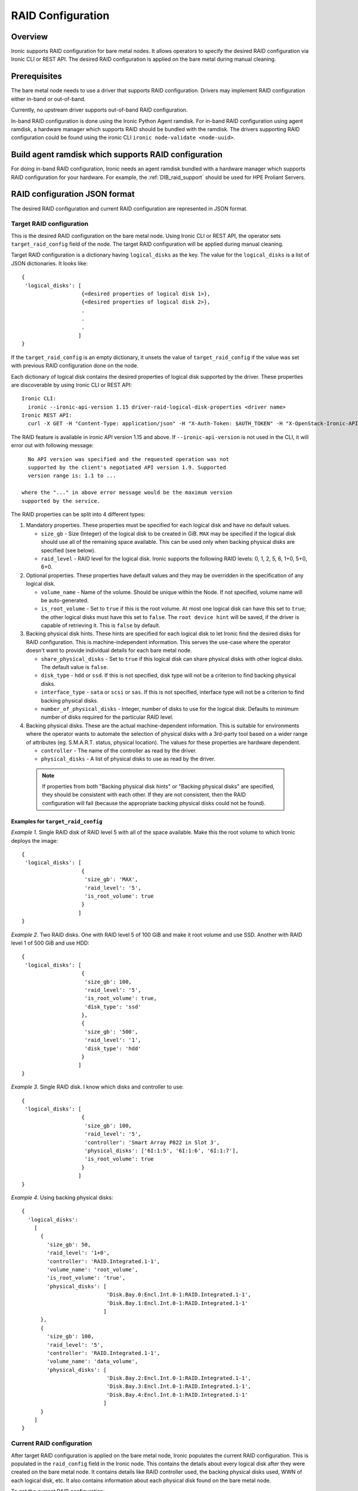 .. _raid:

==================
RAID Configuration
==================

Overview
========
Ironic supports RAID configuration for bare metal nodes.  It allows operators
to specify the desired RAID configuration via Ironic CLI or REST API.
The desired RAID configuration is applied on the bare metal during manual
cleaning.

Prerequisites
=============
The bare metal node needs to use a driver that supports RAID
configuration. Drivers may implement RAID configuration either in-band or
out-of-band.

Currently, no upstream driver supports out-of-band RAID configuration.

In-band RAID configuration is done using the Ironic Python Agent
ramdisk. For in-band RAID configuration using agent ramdisk, a hardware
manager which supports RAID should be bundled with the ramdisk.
The drivers supporting RAID configuration could be found using the ironic
CLI ``ironic node-validate <node-uuid>``.

Build agent ramdisk which supports RAID configuration
=====================================================

For doing in-band RAID configuration, Ironic needs an agent ramdisk bundled
with a hardware manager which supports RAID configuration for your hardware.
For example, the :ref:`DIB_raid_support` should be used for HPE
Proliant Servers.

RAID configuration JSON format
==============================
The desired RAID configuration and current RAID configuration are represented
in JSON format.

Target RAID configuration
-------------------------
This is the desired RAID configuration on the bare metal node.  Using Ironic CLI
or REST API, the operator sets ``target_raid_config`` field of the node.
The target RAID configuration will be applied during manual cleaning.

Target RAID configuration is a dictionary having ``logical_disks``
as the key. The value for the ``logical_disks`` is a list of JSON
dictionaries. It looks like::

  {
   'logical_disks': [
                     {<desired properties of logical disk 1>},
                     {<desired properties of logical disk 2>},
                     .
                     .
                     .
                    ]
  }

If the ``target_raid_config`` is an empty dictionary, it unsets the value of
``target_raid_config`` if the value was set with previous RAID configuration
done on the node.

Each dictionary of logical disk contains the desired properties of logical
disk supported by the driver.  These properties are discoverable by using
Ironic CLI or REST API::

  Ironic CLI:
    ironic --ironic-api-version 1.15 driver-raid-logical-disk-properties <driver name>
  Ironic REST API:
    curl -X GET -H "Content-Type: application/json" -H "X-Auth-Token: $AUTH_TOKEN" -H "X-OpenStack-Ironic-API-Version: 1.15"  http://<ironic-api-url>/v1/drivers/<driver name>/raid/logical_disk_properties

The RAID feature is available in ironic API version 1.15 and above.
If ``--ironic-api-version`` is not used in the CLI, it will error out with
following message::

   No API version was specified and the requested operation was not
   supported by the client's negotiated API version 1.9. Supported
   version range is: 1.1 to ...

 where the "..." in above error message would be the maximum version
 supported by the service.

The RAID properties can be split into 4 different types:

#. Mandatory properties. These properties must be specified for each logical
   disk and have no default values.

   - ``size_gb`` - Size (Integer) of the logical disk to be created in GiB.
     ``MAX`` may be specified if the logical disk should use all of the
     remaining space available. This can be used only when backing physical
     disks are specified (see below).

   - ``raid_level`` - RAID level for the logical disk. Ironic supports the
     following RAID levels: 0, 1, 2, 5, 6, 1+0, 5+0, 6+0.

#. Optional properties. These properties have default values and
   they may be overridden in the specification of any logical disk.

   - ``volume_name`` - Name of the volume. Should be unique within the Node.
     If not specified, volume name will be auto-generated.

   - ``is_root_volume`` - Set to ``true`` if this is the root volume. At
     most one logical disk can have this set to ``true``; the other
     logical disks must have this set to ``false``. The
     ``root device hint`` will be saved, if the driver is capable of
     retrieving it. This is ``false`` by default.

#. Backing physical disk hints. These hints are specified for each logical
   disk to let Ironic find the desired disks for RAID configuration. This is
   machine-independent information.  This serves the use-case where the
   operator doesn't want to provide individual details for each bare metal
   node.

   - ``share_physical_disks`` - Set to ``true`` if this logical disk can
     share physical disks with other logical disks. The default value is
     ``false``.

   - ``disk_type`` - ``hdd`` or ``ssd``. If this is not specified, disk type
     will not be a criterion to find backing physical disks.

   - ``interface_type`` - ``sata`` or ``scsi`` or ``sas``. If this is not
     specified, interface type will not be a criterion to
     find backing physical disks.

   - ``number_of_physical_disks`` - Integer, number of disks to use for the
     logical disk. Defaults to minimum number of disks required for the
     particular RAID level.

#. Backing physical disks. These are the actual machine-dependent
   information. This is suitable for environments where the operator wants
   to automate the selection of physical disks with a 3rd-party tool based
   on a wider range of attributes (eg. S.M.A.R.T. status, physical location).
   The values for these properties are hardware dependent.

   - ``controller`` - The name of the controller as read by the driver.
   - ``physical_disks`` - A list of physical disks to use as read by the
     driver.

 .. note::
   If properties from both "Backing physical disk hints" or
   "Backing physical disks" are specified, they should be consistent with
   each other.  If they are not consistent, then the RAID configuration
   will fail (because the appropriate backing physical disks could
   not be found).

Examples for ``target_raid_config``
^^^^^^^^^^^^^^^^^^^^^^^^^^^^^^^^^^^

*Example 1*. Single RAID disk of RAID level 5 with all of the space
available. Make this the root volume to which Ironic deploys the image::

  {
   'logical_disks': [
                     {
                      'size_gb': 'MAX',
                      'raid_level': '5',
                      'is_root_volume': true
                     }
                    ]
  }

*Example 2*. Two RAID disks. One with RAID level 5 of 100 GiB and make it
root volume and use SSD.  Another with RAID level 1 of 500 GiB and use
HDD::

  {
   'logical_disks': [
                     {
                      'size_gb': 100,
                      'raid_level': '5',
                      'is_root_volume': true,
                      'disk_type': 'ssd'
                     },
                     {
                      'size_gb': '500',
                      'raid_level': '1',
                      'disk_type': 'hdd'
                     }
                    ]
  }

*Example 3*. Single RAID disk. I know which disks and controller to use::

  {
   'logical_disks': [
                     {
                      'size_gb': 100,
                      'raid_level': '5',
                      'controller': 'Smart Array P822 in Slot 3',
                      'physical_disks': ['6I:1:5', '6I:1:6', '6I:1:7'],
                      'is_root_volume': true
                     }
                    ]
  }

*Example 4*. Using backing physical disks::

  {
    'logical_disks':
      [
        {
          'size_gb': 50,
          'raid_level': '1+0',
          'controller': 'RAID.Integrated.1-1',
          'volume_name': 'root_volume',
          'is_root_volume': 'true',
          'physical_disks': [
                             'Disk.Bay.0:Encl.Int.0-1:RAID.Integrated.1-1',
                             'Disk.Bay.1:Encl.Int.0-1:RAID.Integrated.1-1'
                            ]
        },
        {
          'size_gb': 100,
          'raid_level': '5',
          'controller': 'RAID.Integrated.1-1',
          'volume_name': 'data_volume',
          'physical_disks': [
                             'Disk.Bay.2:Encl.Int.0-1:RAID.Integrated.1-1',
                             'Disk.Bay.3:Encl.Int.0-1:RAID.Integrated.1-1',
                             'Disk.Bay.4:Encl.Int.0-1:RAID.Integrated.1-1'
                            ]
        }
      ]
  }


Current RAID configuration
--------------------------
After target RAID configuration is applied on the bare metal node, Ironic
populates the current RAID configuration.  This is populated in the
``raid_config`` field in the Ironic node. This contains the details about
every logical disk after they were created on the bare metal node. It
contains details like RAID controller used, the backing physical disks used,
WWN of each logical disk, etc. It also contains information about each
physical disk found on the bare metal node.

To get the current RAID configuration::

  Ironic CLI:
    ironic --ironic-api-version 1.15 node-show <node-uuid-or-name>
  REST API:
    curl -X GET -H "Content-Type: application/json" -H "X-Auth-Token: $AUTH_TOKEN" -H "X-OpenStack-Ironic-API-Version: 1.15" http://<ironic-api-url>/v1/nodes/<node-uuid-or-name>/states


Workflow
========

* Operator configures the bare metal node with a driver that has a ``RAIDInterface``.

* For in-band RAID configuration, operator builds an agent ramdisk which
  supports RAID configuration by bundling the hardware manager with the
  ramdisk. See `Build agent ramdisk which supports RAID configuration`_ for
  more information.

* Operator prepares the desired target RAID configuration as mentioned in
  `Target RAID configuration`_. The target RAID configuration is set on
  the Ironic node::

    Ironic CLI:
      ironic --ironic-api-version 1.15 node-set-target-raid-config <node-uuid-or-name> <JSON file containing target RAID configuration>
    REST API:
      curl -X PUT -H "Content-Type: application/json" -H "X-Auth-Token: $AUTH_TOKEN" -H "X-OpenStack-Ironic-API-Version: 1.15" -d '<JSON data target RAID configuration>' http://<ironic-api-url>/v1/nodes/<node-uuid-or-name>/states/raid

    The Ironic CLI can accept the input from standard input also:
       ironic --ironic-api-version 1.15 node-set-target-raid-config <node-uuid-or-name> -

* Create a JSON file with the RAID clean steps for manual cleaning. Add other
  clean steps as desired::


    {
     "clean_steps": [
       {
        "interface": "raid"
        "step": "delete_configuration",
       },
       {
        "interface": "raid"
        "step": "create_configuration",
       }]
    }

  .. note::
    'create_configuration' doesn't remove existing disks.  It is recommended
    to add 'delete_configuration' before 'create_configuration' to make
    sure that only the desired logical disks exist in the system after
    manual cleaning.

* Bring the node to ``manageable`` state and do a ``clean`` action to start
  cleaning on the node::

    Ironic CLI:
      ironic --ironic-api-version 1.15 node-set-provision-state <node-uuid-or-name> clean --clean-steps <JSON file containing clean steps created above>
    REST API:
      curl -X PUT -H "Content-Type: application/json" -H "X-Auth-Token: $AUTH_TOKEN" -H "X-OpenStack-Ironic-API-Version: 1.15" -d '{'target': 'clean', 'clean_steps': <JSON description for clean steps as mentioned above>' http://<ironic-api-url>/v1/nodes/<node-uuid-or-name>/states/provision

* After manual cleaning is complete, the current RAID configuration can be
  viewed using::

    Ironic CLI:
      ironic --ironic-api-version 1.15 node-show <node-uuid-or-name>
    REST API:
      curl -X GET -H "Content-Type: application/json" -H "X-Auth-Token: $AUTH_TOKEN" -H "X-OpenStack-Ironic-API-Version: 1.15" http://<ironic-api-url>/v1/nodes/<node-uuid-or-name>/states

Using RAID in nova flavor for scheduling
========================================

The operator can specify the `raid_level` capability in nova flavor for node to be selected
for scheduling::

  nova flavor-key my-baremetal-flavor set capabilities:raid_level="1+0"

Developer documentation
=======================
In-band RAID configuration is done using IPA ramdisk. IPA ramdisk has
support for pluggable hardware managers which can be used to extend the
functionality offered by IPA ramdisk using stevedore plugins.  For more
information, see Ironic Python Agent `Hardware Manager`_ documentation.

.. _`Hardware Manager`: http://docs.openstack.org/developer/ironic-python-agent/#hardware-managers

The hardware manager that supports RAID configuration should do the following:

#. Implement a method named ``create_configuration``. This method creates
   the RAID configuration as given in ``target_raid_config``. After successful
   RAID configuration, it returns the current RAID configuration information
   which ironic uses to set ``node.raid_config``.

#. Implement a method named ``delete_configuration``. This method deletes
   all the RAID disks on the bare metal.

#. Return these two clean steps in ``get_clean_steps`` method with priority
   as 0. Example::

        return [{'step': 'create_configuration',
                 'interface': 'raid',
                 'priority': 0},
                {'step': 'delete_configuration',
                 'interface': 'raid',
                 'priority': 0}]
